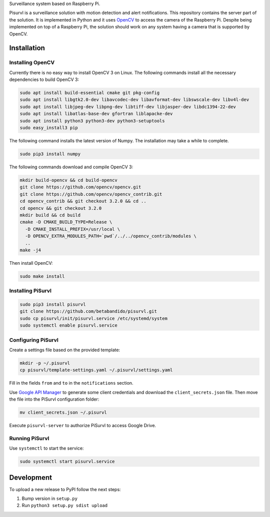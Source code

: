 Surveillance system based on Raspberry Pi.

Pisurvl is a surveillance solution with motion detection and alert notifications. This repository contains the server
part of the solution. It is implemented in Python and it uses `OpenCV`_ to access the camera of the Raspberry Pi. Despite
being implemented on top of a Raspberry Pi, the solution should work on any system having a camera that is supported
by OpenCV.

Installation
============

Installing OpenCV
----------------------

Currently there is no easy way to install OpenCV 3 on Linux. The following commands install all the necessary
dependencies to build OpenCV 3:

.. code:: bash

   sudo apt install build-essential cmake git pkg-config
   sudo apt install libgtk2.0-dev libavcodec-dev libavformat-dev libswscale-dev libv4l-dev
   sudo apt install libjpeg-dev libpng-dev libtiff-dev libjasper-dev libdc1394-22-dev
   sudo apt install libatlas-base-dev gfortran liblapacke-dev
   sudo apt install python3 python3-dev python3-setuptools
   sudo easy_install3 pip

The following command installs the latest version of Numpy. The installation may take a while to complete.

.. code:: bash

   sudo pip3 install numpy

The following commands download and compile OpenCV 3:

.. code:: bash

   mkdir build-opencv && cd build-opencv
   git clone https://github.com/opencv/opencv.git
   git clone https://github.com/opencv/opencv_contrib.git
   cd opencv_contrib && git checkout 3.2.0 && cd ..
   cd opencv && git checkout 3.2.0
   mkdir build && cd build
   cmake -D CMAKE_BUILD_TYPE=Release \
     -D CMAKE_INSTALL_PREFIX=/usr/local \
     -D OPENCV_EXTRA_MODULES_PATH=`pwd`/../../opencv_contrib/modules \
     ..
   make -j4

Then install OpenCV:

.. code:: bash

   sudo make install


Installing PiSurvl
------------------

.. code:: bash

   sudo pip3 install pisurvl
   git clone https://github.com/betabandido/pisurvl.git
   sudo cp pisurvl/init/pisurvl.service /etc/systemd/system
   sudo systemctl enable pisurvl.service

Configuring PiSurvl
-------------------

Create a settings file based on the provided template:

.. code:: bash

   mkdir -p ~/.pisurvl
   cp pisurvl/template-settings.yaml ~/.pisurvl/settings.yaml

Fill in the fields ``from`` and ``to`` in the ``notifications`` section.

Use `Google API Manager`_ to generate some client credentials and download the ``client_secrets.json`` file. Then move
the file into the PiSurvl configuration folder:

.. code:: bash

   mv client_secrets.json ~/.pisurvl

Execute ``pisurvl-server`` to authorize PiSurvl to access Google Drive.

Running PiSurvl
---------------

Use ``systemctl`` to start the service:

.. code:: bash

   sudo systemctl start pisurvl.service

Development
===========

To upload a new release to PyPI follow the next steps:

1) Bump version in ``setup.py``
2) Run ``python3 setup.py sdist upload``


.. _OpenCV: http://opencv.org
.. _Google API Manager: https://console.developers.google.com
